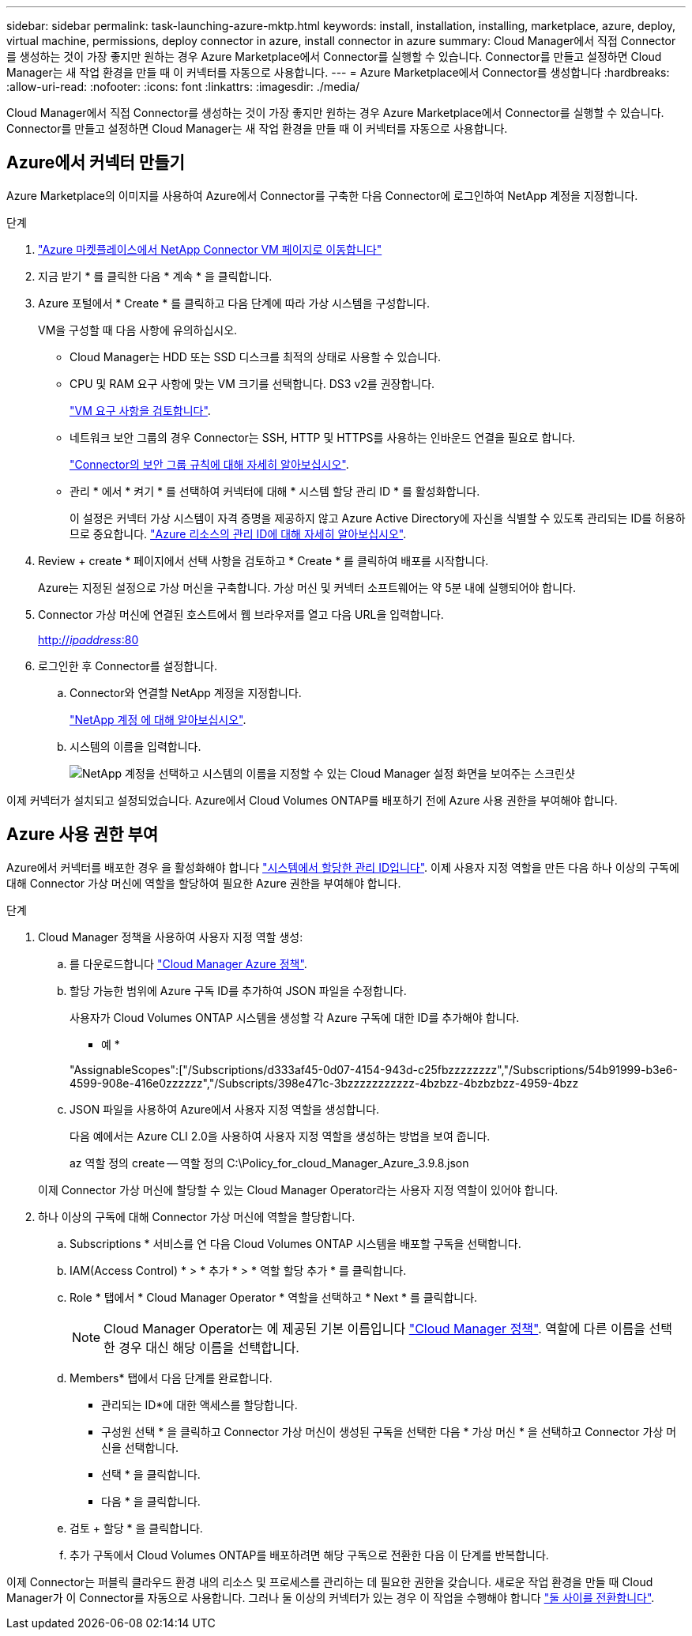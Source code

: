 ---
sidebar: sidebar 
permalink: task-launching-azure-mktp.html 
keywords: install, installation, installing, marketplace, azure, deploy, virtual machine, permissions, deploy connector in azure, install connector in azure 
summary: Cloud Manager에서 직접 Connector를 생성하는 것이 가장 좋지만 원하는 경우 Azure Marketplace에서 Connector를 실행할 수 있습니다. Connector를 만들고 설정하면 Cloud Manager는 새 작업 환경을 만들 때 이 커넥터를 자동으로 사용합니다. 
---
= Azure Marketplace에서 Connector를 생성합니다
:hardbreaks:
:allow-uri-read: 
:nofooter: 
:icons: font
:linkattrs: 
:imagesdir: ./media/


[role="lead"]
Cloud Manager에서 직접 Connector를 생성하는 것이 가장 좋지만 원하는 경우 Azure Marketplace에서 Connector를 실행할 수 있습니다. Connector를 만들고 설정하면 Cloud Manager는 새 작업 환경을 만들 때 이 커넥터를 자동으로 사용합니다.



== Azure에서 커넥터 만들기

Azure Marketplace의 이미지를 사용하여 Azure에서 Connector를 구축한 다음 Connector에 로그인하여 NetApp 계정을 지정합니다.

.단계
. https://azuremarketplace.microsoft.com/en-us/marketplace/apps/netapp.netapp-oncommand-cloud-manager["Azure 마켓플레이스에서 NetApp Connector VM 페이지로 이동합니다"^]
. 지금 받기 * 를 클릭한 다음 * 계속 * 을 클릭합니다.
. Azure 포털에서 * Create * 를 클릭하고 다음 단계에 따라 가상 시스템을 구성합니다.
+
VM을 구성할 때 다음 사항에 유의하십시오.

+
** Cloud Manager는 HDD 또는 SSD 디스크를 최적의 상태로 사용할 수 있습니다.
** CPU 및 RAM 요구 사항에 맞는 VM 크기를 선택합니다. DS3 v2를 권장합니다.
+
link:task-installing-linux.html["VM 요구 사항을 검토합니다"].

** 네트워크 보안 그룹의 경우 Connector는 SSH, HTTP 및 HTTPS를 사용하는 인바운드 연결을 필요로 합니다.
+
link:reference-networking-cloud-manager.html#rules-for-the-connector-in-azure["Connector의 보안 그룹 규칙에 대해 자세히 알아보십시오"].

** 관리 * 에서 * 켜기 * 를 선택하여 커넥터에 대해 * 시스템 할당 관리 ID * 를 활성화합니다.
+
이 설정은 커넥터 가상 시스템이 자격 증명을 제공하지 않고 Azure Active Directory에 자신을 식별할 수 있도록 관리되는 ID를 허용하므로 중요합니다. https://docs.microsoft.com/en-us/azure/active-directory/managed-identities-azure-resources/overview["Azure 리소스의 관리 ID에 대해 자세히 알아보십시오"^].



. Review + create * 페이지에서 선택 사항을 검토하고 * Create * 를 클릭하여 배포를 시작합니다.
+
Azure는 지정된 설정으로 가상 머신을 구축합니다. 가상 머신 및 커넥터 소프트웨어는 약 5분 내에 실행되어야 합니다.

. Connector 가상 머신에 연결된 호스트에서 웹 브라우저를 열고 다음 URL을 입력합니다.
+
http://_ipaddress_:80[]

. 로그인한 후 Connector를 설정합니다.
+
.. Connector와 연결할 NetApp 계정을 지정합니다.
+
link:concept-netapp-accounts.html["NetApp 계정 에 대해 알아보십시오"].

.. 시스템의 이름을 입력합니다.
+
image:screenshot_set_up_cloud_manager.gif["NetApp 계정을 선택하고 시스템의 이름을 지정할 수 있는 Cloud Manager 설정 화면을 보여주는 스크린샷"]





이제 커넥터가 설치되고 설정되었습니다. Azure에서 Cloud Volumes ONTAP를 배포하기 전에 Azure 사용 권한을 부여해야 합니다.



== Azure 사용 권한 부여

Azure에서 커넥터를 배포한 경우 을 활성화해야 합니다 https://docs.microsoft.com/en-us/azure/active-directory/managed-identities-azure-resources/overview["시스템에서 할당한 관리 ID입니다"^]. 이제 사용자 지정 역할을 만든 다음 하나 이상의 구독에 대해 Connector 가상 머신에 역할을 할당하여 필요한 Azure 권한을 부여해야 합니다.

.단계
. Cloud Manager 정책을 사용하여 사용자 지정 역할 생성:
+
.. 를 다운로드합니다 https://mysupport.netapp.com/site/info/cloud-manager-policies["Cloud Manager Azure 정책"^].
.. 할당 가능한 범위에 Azure 구독 ID를 추가하여 JSON 파일을 수정합니다.
+
사용자가 Cloud Volumes ONTAP 시스템을 생성할 각 Azure 구독에 대한 ID를 추가해야 합니다.

+
* 예 *

+
"AssignableScopes":["/Subscriptions/d333af45-0d07-4154-943d-c25fbzzzzzzzz","/Subscriptions/54b91999-b3e6-4599-908e-416e0zzzzzz","/Subscripts/398e471c-3bzzzzzzzzzzz-4bzbzz-4bzbzbzz-4959-4bzz

.. JSON 파일을 사용하여 Azure에서 사용자 지정 역할을 생성합니다.
+
다음 예에서는 Azure CLI 2.0을 사용하여 사용자 지정 역할을 생성하는 방법을 보여 줍니다.

+
az 역할 정의 create -- 역할 정의 C:\Policy_for_cloud_Manager_Azure_3.9.8.json

+
이제 Connector 가상 머신에 할당할 수 있는 Cloud Manager Operator라는 사용자 지정 역할이 있어야 합니다.



. 하나 이상의 구독에 대해 Connector 가상 머신에 역할을 할당합니다.
+
.. Subscriptions * 서비스를 연 다음 Cloud Volumes ONTAP 시스템을 배포할 구독을 선택합니다.
.. IAM(Access Control) * > * 추가 * > * 역할 할당 추가 * 를 클릭합니다.
.. Role * 탭에서 * Cloud Manager Operator * 역할을 선택하고 * Next * 를 클릭합니다.
+

NOTE: Cloud Manager Operator는 에 제공된 기본 이름입니다 https://mysupport.netapp.com/site/info/cloud-manager-policies["Cloud Manager 정책"]. 역할에 다른 이름을 선택한 경우 대신 해당 이름을 선택합니다.

.. Members* 탭에서 다음 단계를 완료합니다.
+
*** 관리되는 ID*에 대한 액세스를 할당합니다.
*** 구성원 선택 * 을 클릭하고 Connector 가상 머신이 생성된 구독을 선택한 다음 * 가상 머신 * 을 선택하고 Connector 가상 머신을 선택합니다.
*** 선택 * 을 클릭합니다.
*** 다음 * 을 클릭합니다.


.. 검토 + 할당 * 을 클릭합니다.
.. 추가 구독에서 Cloud Volumes ONTAP를 배포하려면 해당 구독으로 전환한 다음 이 단계를 반복합니다.




이제 Connector는 퍼블릭 클라우드 환경 내의 리소스 및 프로세스를 관리하는 데 필요한 권한을 갖습니다. 새로운 작업 환경을 만들 때 Cloud Manager가 이 Connector를 자동으로 사용합니다. 그러나 둘 이상의 커넥터가 있는 경우 이 작업을 수행해야 합니다 link:task-managing-connectors.html["둘 사이를 전환합니다"].
